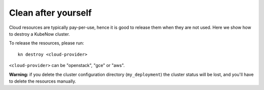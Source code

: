 Clean after yourself
--------------------

Cloud resources are typically pay-per-use, hence it is good to release them when they are not used. Here we show how to destroy a KubeNow cluster.

To release the resources, please run::

  kn destroy <cloud-provider>

``<cloud-provider>`` can be "openstack", "gce" or "aws".

**Warning:** if you delete the cluster configuration directory (``my_deployment``) the cluster status will be lost, and you'll have to delete the resources manually.
